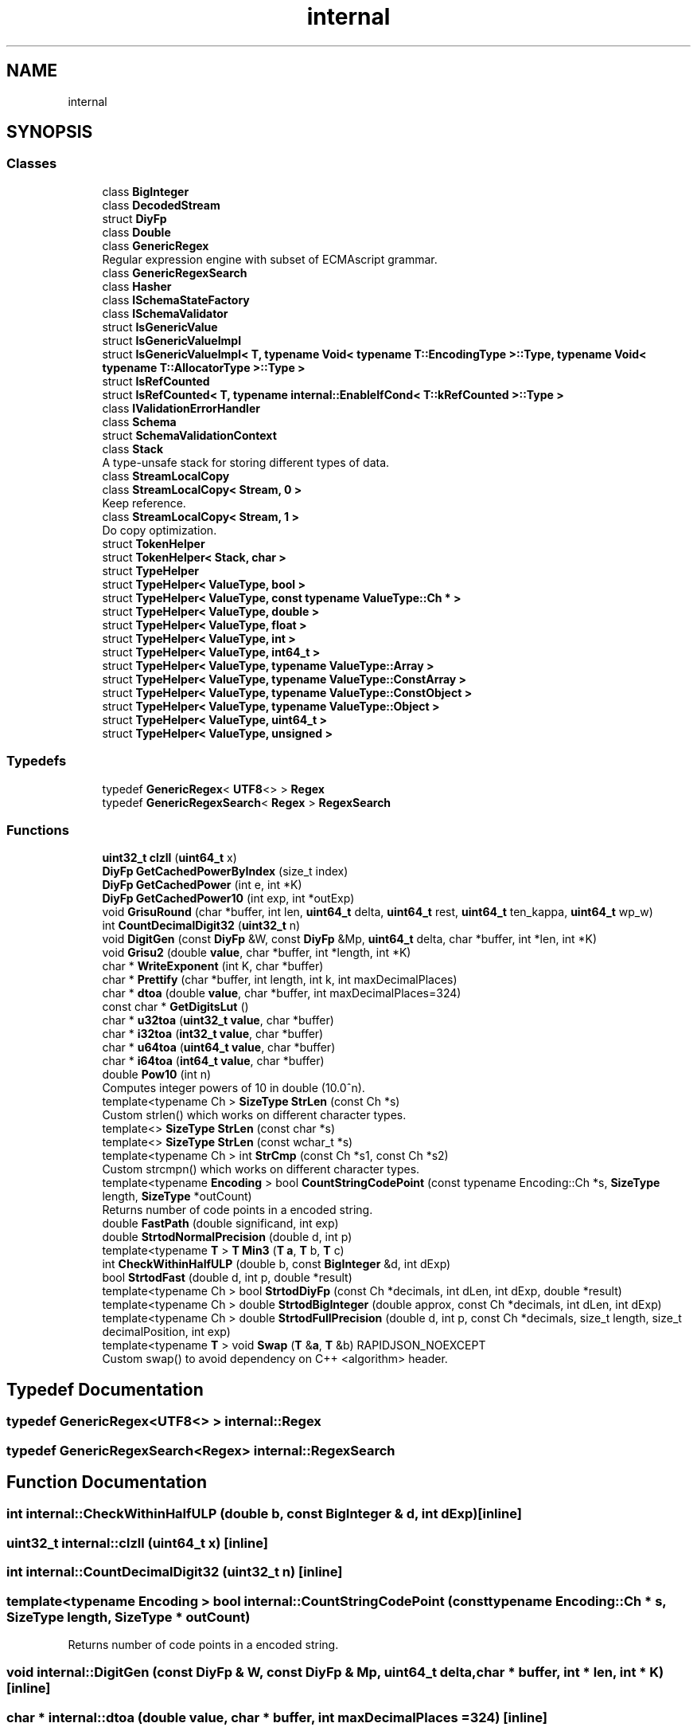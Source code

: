 .TH "internal" 3 "Fri Jan 14 2022" "Version 1.0.0" "Neon Jumper" \" -*- nroff -*-
.ad l
.nh
.SH NAME
internal
.SH SYNOPSIS
.br
.PP
.SS "Classes"

.in +1c
.ti -1c
.RI "class \fBBigInteger\fP"
.br
.ti -1c
.RI "class \fBDecodedStream\fP"
.br
.ti -1c
.RI "struct \fBDiyFp\fP"
.br
.ti -1c
.RI "class \fBDouble\fP"
.br
.ti -1c
.RI "class \fBGenericRegex\fP"
.br
.RI "Regular expression engine with subset of ECMAscript grammar\&. "
.ti -1c
.RI "class \fBGenericRegexSearch\fP"
.br
.ti -1c
.RI "class \fBHasher\fP"
.br
.ti -1c
.RI "class \fBISchemaStateFactory\fP"
.br
.ti -1c
.RI "class \fBISchemaValidator\fP"
.br
.ti -1c
.RI "struct \fBIsGenericValue\fP"
.br
.ti -1c
.RI "struct \fBIsGenericValueImpl\fP"
.br
.ti -1c
.RI "struct \fBIsGenericValueImpl< T, typename Void< typename T::EncodingType >::Type, typename Void< typename T::AllocatorType >::Type >\fP"
.br
.ti -1c
.RI "struct \fBIsRefCounted\fP"
.br
.ti -1c
.RI "struct \fBIsRefCounted< T, typename internal::EnableIfCond< T::kRefCounted >::Type >\fP"
.br
.ti -1c
.RI "class \fBIValidationErrorHandler\fP"
.br
.ti -1c
.RI "class \fBSchema\fP"
.br
.ti -1c
.RI "struct \fBSchemaValidationContext\fP"
.br
.ti -1c
.RI "class \fBStack\fP"
.br
.RI "A type-unsafe stack for storing different types of data\&. "
.ti -1c
.RI "class \fBStreamLocalCopy\fP"
.br
.ti -1c
.RI "class \fBStreamLocalCopy< Stream, 0 >\fP"
.br
.RI "Keep reference\&. "
.ti -1c
.RI "class \fBStreamLocalCopy< Stream, 1 >\fP"
.br
.RI "Do copy optimization\&. "
.ti -1c
.RI "struct \fBTokenHelper\fP"
.br
.ti -1c
.RI "struct \fBTokenHelper< Stack, char >\fP"
.br
.ti -1c
.RI "struct \fBTypeHelper\fP"
.br
.ti -1c
.RI "struct \fBTypeHelper< ValueType, bool >\fP"
.br
.ti -1c
.RI "struct \fBTypeHelper< ValueType, const typename ValueType::Ch * >\fP"
.br
.ti -1c
.RI "struct \fBTypeHelper< ValueType, double >\fP"
.br
.ti -1c
.RI "struct \fBTypeHelper< ValueType, float >\fP"
.br
.ti -1c
.RI "struct \fBTypeHelper< ValueType, int >\fP"
.br
.ti -1c
.RI "struct \fBTypeHelper< ValueType, int64_t >\fP"
.br
.ti -1c
.RI "struct \fBTypeHelper< ValueType, typename ValueType::Array >\fP"
.br
.ti -1c
.RI "struct \fBTypeHelper< ValueType, typename ValueType::ConstArray >\fP"
.br
.ti -1c
.RI "struct \fBTypeHelper< ValueType, typename ValueType::ConstObject >\fP"
.br
.ti -1c
.RI "struct \fBTypeHelper< ValueType, typename ValueType::Object >\fP"
.br
.ti -1c
.RI "struct \fBTypeHelper< ValueType, uint64_t >\fP"
.br
.ti -1c
.RI "struct \fBTypeHelper< ValueType, unsigned >\fP"
.br
.in -1c
.SS "Typedefs"

.in +1c
.ti -1c
.RI "typedef \fBGenericRegex\fP< \fBUTF8\fP<> > \fBRegex\fP"
.br
.ti -1c
.RI "typedef \fBGenericRegexSearch\fP< \fBRegex\fP > \fBRegexSearch\fP"
.br
.in -1c
.SS "Functions"

.in +1c
.ti -1c
.RI "\fBuint32_t\fP \fBclzll\fP (\fBuint64_t\fP x)"
.br
.ti -1c
.RI "\fBDiyFp\fP \fBGetCachedPowerByIndex\fP (size_t index)"
.br
.ti -1c
.RI "\fBDiyFp\fP \fBGetCachedPower\fP (int e, int *K)"
.br
.ti -1c
.RI "\fBDiyFp\fP \fBGetCachedPower10\fP (int exp, int *outExp)"
.br
.ti -1c
.RI "void \fBGrisuRound\fP (char *buffer, int len, \fBuint64_t\fP delta, \fBuint64_t\fP rest, \fBuint64_t\fP ten_kappa, \fBuint64_t\fP wp_w)"
.br
.ti -1c
.RI "int \fBCountDecimalDigit32\fP (\fBuint32_t\fP n)"
.br
.ti -1c
.RI "void \fBDigitGen\fP (const \fBDiyFp\fP &W, const \fBDiyFp\fP &Mp, \fBuint64_t\fP delta, char *buffer, int *len, int *K)"
.br
.ti -1c
.RI "void \fBGrisu2\fP (double \fBvalue\fP, char *buffer, int *length, int *K)"
.br
.ti -1c
.RI "char * \fBWriteExponent\fP (int K, char *buffer)"
.br
.ti -1c
.RI "char * \fBPrettify\fP (char *buffer, int length, int k, int maxDecimalPlaces)"
.br
.ti -1c
.RI "char * \fBdtoa\fP (double \fBvalue\fP, char *buffer, int maxDecimalPlaces=324)"
.br
.ti -1c
.RI "const char * \fBGetDigitsLut\fP ()"
.br
.ti -1c
.RI "char * \fBu32toa\fP (\fBuint32_t\fP \fBvalue\fP, char *buffer)"
.br
.ti -1c
.RI "char * \fBi32toa\fP (\fBint32_t\fP \fBvalue\fP, char *buffer)"
.br
.ti -1c
.RI "char * \fBu64toa\fP (\fBuint64_t\fP \fBvalue\fP, char *buffer)"
.br
.ti -1c
.RI "char * \fBi64toa\fP (\fBint64_t\fP \fBvalue\fP, char *buffer)"
.br
.ti -1c
.RI "double \fBPow10\fP (int n)"
.br
.RI "Computes integer powers of 10 in double (10\&.0^n)\&. "
.ti -1c
.RI "template<typename Ch > \fBSizeType\fP \fBStrLen\fP (const Ch *s)"
.br
.RI "Custom strlen() which works on different character types\&. "
.ti -1c
.RI "template<> \fBSizeType\fP \fBStrLen\fP (const char *s)"
.br
.ti -1c
.RI "template<> \fBSizeType\fP \fBStrLen\fP (const wchar_t *s)"
.br
.ti -1c
.RI "template<typename Ch > int \fBStrCmp\fP (const Ch *s1, const Ch *s2)"
.br
.RI "Custom strcmpn() which works on different character types\&. "
.ti -1c
.RI "template<typename \fBEncoding\fP > bool \fBCountStringCodePoint\fP (const typename Encoding::Ch *s, \fBSizeType\fP length, \fBSizeType\fP *outCount)"
.br
.RI "Returns number of code points in a encoded string\&. "
.ti -1c
.RI "double \fBFastPath\fP (double significand, int exp)"
.br
.ti -1c
.RI "double \fBStrtodNormalPrecision\fP (double d, int p)"
.br
.ti -1c
.RI "template<typename \fBT\fP > \fBT\fP \fBMin3\fP (\fBT\fP \fBa\fP, \fBT\fP b, \fBT\fP c)"
.br
.ti -1c
.RI "int \fBCheckWithinHalfULP\fP (double b, const \fBBigInteger\fP &d, int dExp)"
.br
.ti -1c
.RI "bool \fBStrtodFast\fP (double d, int p, double *result)"
.br
.ti -1c
.RI "template<typename Ch > bool \fBStrtodDiyFp\fP (const Ch *decimals, int dLen, int dExp, double *result)"
.br
.ti -1c
.RI "template<typename Ch > double \fBStrtodBigInteger\fP (double approx, const Ch *decimals, int dLen, int dExp)"
.br
.ti -1c
.RI "template<typename Ch > double \fBStrtodFullPrecision\fP (double d, int p, const Ch *decimals, size_t length, size_t decimalPosition, int exp)"
.br
.ti -1c
.RI "template<typename \fBT\fP > void \fBSwap\fP (\fBT\fP &\fBa\fP, \fBT\fP &b) RAPIDJSON_NOEXCEPT"
.br
.RI "Custom swap() to avoid dependency on C++ <algorithm> header\&. "
.in -1c
.SH "Typedef Documentation"
.PP 
.SS "typedef \fBGenericRegex\fP<\fBUTF8\fP<> > \fBinternal::Regex\fP"

.SS "typedef \fBGenericRegexSearch\fP<\fBRegex\fP> \fBinternal::RegexSearch\fP"

.SH "Function Documentation"
.PP 
.SS "int internal::CheckWithinHalfULP (double b, const \fBBigInteger\fP & d, int dExp)\fC [inline]\fP"

.SS "\fBuint32_t\fP internal::clzll (\fBuint64_t\fP x)\fC [inline]\fP"

.SS "int internal::CountDecimalDigit32 (\fBuint32_t\fP n)\fC [inline]\fP"

.SS "template<typename \fBEncoding\fP > bool internal::CountStringCodePoint (const typename Encoding::Ch * s, \fBSizeType\fP length, \fBSizeType\fP * outCount)"

.PP
Returns number of code points in a encoded string\&. 
.SS "void internal::DigitGen (const \fBDiyFp\fP & W, const \fBDiyFp\fP & Mp, \fBuint64_t\fP delta, char * buffer, int * len, int * K)\fC [inline]\fP"

.SS "char * internal::dtoa (double value, char * buffer, int maxDecimalPlaces = \fC324\fP)\fC [inline]\fP"

.SS "double internal::FastPath (double significand, int exp)\fC [inline]\fP"

.SS "\fBDiyFp\fP internal::GetCachedPower (int e, int * K)\fC [inline]\fP"

.SS "\fBDiyFp\fP internal::GetCachedPower10 (int exp, int * outExp)\fC [inline]\fP"

.SS "\fBDiyFp\fP internal::GetCachedPowerByIndex (size_t index)\fC [inline]\fP"

.SS "const char * internal::GetDigitsLut ()\fC [inline]\fP"

.SS "void internal::Grisu2 (double value, char * buffer, int * length, int * K)\fC [inline]\fP"

.SS "void internal::GrisuRound (char * buffer, int len, \fBuint64_t\fP delta, \fBuint64_t\fP rest, \fBuint64_t\fP ten_kappa, \fBuint64_t\fP wp_w)\fC [inline]\fP"
closer
.SS "char * internal::i32toa (\fBint32_t\fP value, char * buffer)\fC [inline]\fP"

.SS "char * internal::i64toa (\fBint64_t\fP value, char * buffer)\fC [inline]\fP"

.SS "template<typename \fBT\fP > \fBT\fP internal::Min3 (\fBT\fP a, \fBT\fP b, \fBT\fP c)\fC [inline]\fP"

.SS "double internal::Pow10 (int n)\fC [inline]\fP"

.PP
Computes integer powers of 10 in double (10\&.0^n)\&. This function uses lookup table for fast and accurate results\&. 
.PP
\fBParameters\fP
.RS 4
\fIn\fP non-negative exponent\&. Must <= 308\&. 
.RE
.PP
\fBReturns\fP
.RS 4
10\&.0^n 
.RE
.PP

.SS "char * internal::Prettify (char * buffer, int length, int k, int maxDecimalPlaces)\fC [inline]\fP"

.SS "template<typename Ch > int internal::StrCmp (const Ch * s1, const Ch * s2)\fC [inline]\fP"

.PP
Custom strcmpn() which works on different character types\&. 
.PP
\fBTemplate Parameters\fP
.RS 4
\fICh\fP Character type (e\&.g\&. char, wchar_t, short) 
.RE
.PP
\fBParameters\fP
.RS 4
\fIs1\fP Null-terminated input string\&. 
.br
\fIs2\fP Null-terminated input string\&. 
.RE
.PP
\fBReturns\fP
.RS 4
0 if equal 
.RE
.PP

.SS "template<typename Ch > \fBSizeType\fP internal::StrLen (const Ch * s)\fC [inline]\fP"

.PP
Custom strlen() which works on different character types\&. 
.PP
\fBTemplate Parameters\fP
.RS 4
\fICh\fP Character type (e\&.g\&. char, wchar_t, short) 
.RE
.PP
\fBParameters\fP
.RS 4
\fIs\fP Null-terminated input string\&. 
.RE
.PP
\fBReturns\fP
.RS 4
Number of characters in the string\&. 
.RE
.PP
\fBNote\fP
.RS 4
This has the same semantics as strlen(), the return value is not number of Unicode codepoints\&. 
.RE
.PP

.SS "template<> \fBSizeType\fP internal::StrLen (const char * s)\fC [inline]\fP"

.SS "template<> \fBSizeType\fP internal::StrLen (const wchar_t * s)\fC [inline]\fP"

.SS "template<typename Ch > double internal::StrtodBigInteger (double approx, const Ch * decimals, int dLen, int dExp)\fC [inline]\fP"

.SS "template<typename Ch > bool internal::StrtodDiyFp (const Ch * decimals, int dLen, int dExp, double * result)\fC [inline]\fP"

.SS "bool internal::StrtodFast (double d, int p, double * result)\fC [inline]\fP"

.SS "template<typename Ch > double internal::StrtodFullPrecision (double d, int p, const Ch * decimals, size_t length, size_t decimalPosition, int exp)\fC [inline]\fP"

.SS "double internal::StrtodNormalPrecision (double d, int p)\fC [inline]\fP"

.SS "template<typename \fBT\fP > void internal::Swap (\fBT\fP & a, \fBT\fP & b)\fC [inline]\fP"

.PP
Custom swap() to avoid dependency on C++ <algorithm> header\&. 
.PP
\fBTemplate Parameters\fP
.RS 4
\fIT\fP Type of the arguments to swap, should be instantiated with primitive C++ types only\&. 
.RE
.PP
\fBNote\fP
.RS 4
This has the same semantics as std::swap()\&. 
.RE
.PP

.SS "char * internal::u32toa (\fBuint32_t\fP value, char * buffer)\fC [inline]\fP"

.SS "char * internal::u64toa (\fBuint64_t\fP value, char * buffer)\fC [inline]\fP"

.SS "char * internal::WriteExponent (int K, char * buffer)\fC [inline]\fP"

.SH "Author"
.PP 
Generated automatically by Doxygen for Neon Jumper from the source code\&.
